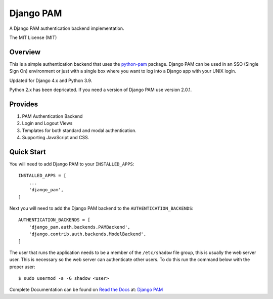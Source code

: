 ==========
Django PAM
==========

.. image:: http://img.shields.io/pypi/v/django-pam.svg
   :target: https://pypi.python.org/pypi/django-pam
   :alt: PyPI Version

.. image:: http://img.shields.io/pypi/wheel/django-pam.svg
   :target: https://pypi.python.org/pypi/django-pam
   :alt: PyPI Wheel

.. image:: http://img.shields.io/pypi/pyversions/django-pam.svg
   :target: https://pypi.python.org/pypi/django-pam
   :alt: Python Versions

.. image:: http://img.shields.io/pypi/l/django-pam.svg
   :target: https://pypi.python.org/pypi/django-pam
   :alt: License

A Django PAM authentication backend implementation.

The MIT License (MIT)

Overview
--------

This is a simple authentication backend that uses the
`python-pam <https://github.com/FirefighterBlu3/python-pam>`_
package. Django PAM can be used in an SSO (Single Sign On) environment
or just with a single box where you want to log into a Django app with
your UNIX login.

Updated for Django 4.x and Python 3.9.

Python 2.x has been depricated. If you need a version of Django PAM use
version 2.0.1.

Provides
--------

1. PAM Authentication Backend

2. Login and Logout Views

3. Templates for both standard and modal authentication.

4. Supporting JavaScript and CSS.

Quick Start
-----------

You will need to add Django PAM to your ``INSTALLED_APPS``::

  INSTALLED_APPS = [
      ...
      'django_pam',
  ]

Next you will need to add the Django PAM backend to the ``AUTHENTICATION_BACKENDS``::

  AUTHENTICATION_BACKENDS = [
      'django_pam.auth.backends.PAMBackend',
      'django.contrib.auth.backends.ModelBackend',
  ]

The user that runs the application needs to be a member of the
``/etc/shadow`` file group, this is usually the web server user. This
is necessary so the web server can authenticate other users. To do
this run the command below with the proper user::

  $ sudo usermod -a -G shadow <user>

Complete Documentation can be found on
`Read the Docs <https://readthedocs.org/>`_ at:
`Django PAM <http://django-pam.readthedocs.io/en/latest/>`_
